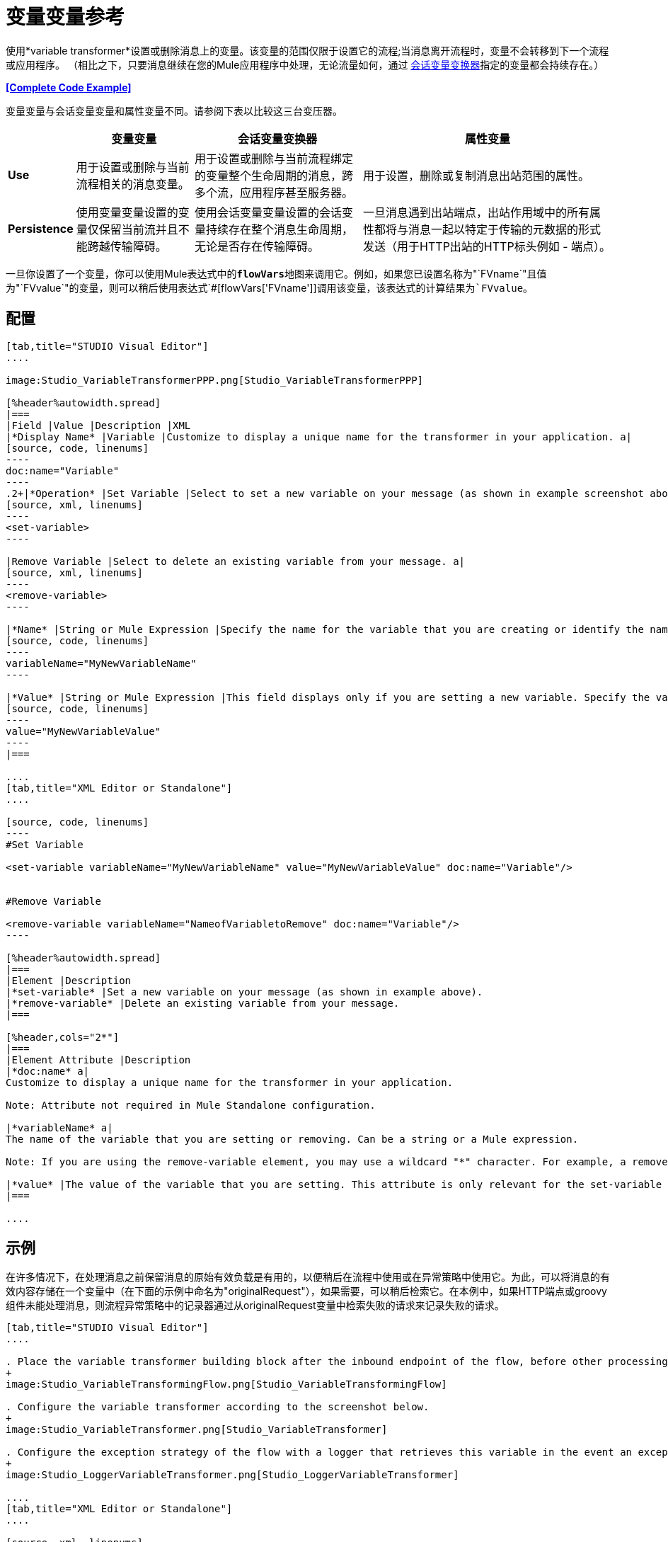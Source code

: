 = 变量变量参考

使用*variable transformer*设置或删除消息上的变量。该变量的范围仅限于设置它的流程;当消息离开流程时，变量不会转移到下一个流程或应用程序。 （相比之下，只要消息继续在您的Mule应用程序中处理，无论流量如何，通过 link:/mule-user-guide/v/3.3/session-variable-transformer-reference[会话变量变换器]指定的变量都会持续存在。）

*<<Complete Code Example>>*

变量变量与会话变量变量和属性变量不同。请参阅下表以比较这三台变压器。

[%header%autowidth.spread]
|===
|   |变量变量 |会话变量变换器 |属性变量
| *Use*  |用于设置或删除与当前流程相关的消息变量。 |用于设置或删除与当前流程绑定的变量整个生命周期的消息，跨多个流，应用程序甚至服务器。 |用于设置，删除或复制消息出站范围的属性。
| *Persistence*  |使用变量变量设置的变量仅保留当前流并且不能跨越传输障碍。 |使用会话变量变量设置的会话变量持续存在整个消息生命周期，无论是否存在传输障碍。 |一旦消息遇到出站端点，出站作用域中的所有属性都将与消息一起以特定于传输的元数据的形式发送（用于HTTP出站的HTTP标头例如 - 端点）。
|===

一旦你设置了一个变量，你可以使用Mule表达式中的**`flowVars`**地图来调用它。例如，如果您已设置名称为"`FVname`"且值为"`FVvalue`"的变量，则可以稍后使用表达式`#[flowVars['FVname']]`调用该变量，该表达式的计算结果为`FVvalue`。

== 配置

[tabs]
------
[tab,title="STUDIO Visual Editor"]
....

image:Studio_VariableTransformerPPP.png[Studio_VariableTransformerPPP]

[%header%autowidth.spread]
|===
|Field |Value |Description |XML
|*Display Name* |Variable |Customize to display a unique name for the transformer in your application. a|
[source, code, linenums]
----
doc:name="Variable"
----
.2+|*Operation* |Set Variable |Select to set a new variable on your message (as shown in example screenshot above). a|
[source, xml, linenums]
----
<set-variable>
----

|Remove Variable |Select to delete an existing variable from your message. a|
[source, xml, linenums]
----
<remove-variable>
----

|*Name* |String or Mule Expression |Specify the name for the variable that you are creating or identify the name of the variable that you are removing. If you are removing variables, this field accepts a wildcard "*" character. a|
[source, code, linenums]
----
variableName="MyNewVariableName"
----

|*Value* |String or Mule Expression |This field displays only if you are setting a new variable. Specify the value using either a string or a Mule expression. a|
[source, code, linenums]
----
value="MyNewVariableValue"
----
|===

....
[tab,title="XML Editor or Standalone"]
....

[source, code, linenums]
----
#Set Variable
      
<set-variable variableName="MyNewVariableName" value="MyNewVariableValue" doc:name="Variable"/>
     
     
#Remove Variable
     
<remove-variable variableName="NameofVariabletoRemove" doc:name="Variable"/>
----

[%header%autowidth.spread]
|===
|Element |Description
|*set-variable* |Set a new variable on your message (as shown in example above).
|*remove-variable* |Delete an existing variable from your message.
|===

[%header,cols="2*"]
|===
|Element Attribute |Description
|*doc:name* a|
Customize to display a unique name for the transformer in your application.

Note: Attribute not required in Mule Standalone configuration.

|*variableName* a|
The name of the variable that you are setting or removing. Can be a string or a Mule expression.

Note: If you are using the remove-variable element, you may use a wildcard "*" character. For example, a remove-variable transformer with a variable name "http.*" removes all variables with a name that begins with "http." from the message.

|*value* |The value of the variable that you are setting. This attribute is only relevant for the set-variable element. Can be a string or a Mule expression.
|===

....
------

== 示例

在许多情况下，在处理消息之前保留消息的原始有效负载是有用的，以便稍后在流程中使用或在异常策略中使用它。为此，可以将消息的有效内容存储在一个变量中（在下面的示例中命名为"originalRequest"），如果需要，可以稍后检索它。在本例中，如果HTTP端点或groovy组件未能处理消息，则流程异常策略中的记录器通过从originalRequest变量中检索失败的请求来记录失败的请求。

[tabs]
------
[tab,title="STUDIO Visual Editor"]
....

. Place the variable transformer building block after the inbound endpoint of the flow, before other processing takes place on the message.
+
image:Studio_VariableTransformingFlow.png[Studio_VariableTransformingFlow]

. Configure the variable transformer according to the screenshot below.
+
image:Studio_VariableTransformer.png[Studio_VariableTransformer]

. Configure the exception strategy of the flow with a logger that retrieves this variable in the event an exception occurs.
+
image:Studio_LoggerVariableTransformer.png[Studio_LoggerVariableTransformer]

....
[tab,title="XML Editor or Standalone"]
....

[source, xml, linenums]
----
<flow name="VariableTransformingFlow1" doc:name="VariableTransformingFlow1">
     <http:inbound-endpoint exchange-pattern="request-response" host="localhost" port="8081" doc:name="HTTP"/>
     <set-variable variableName="originalRequest" value="#[payload]" doc:name="Save Request"/>
     <http:outbound-endpoint exchange-pattern="request-response" host="localhost" port="8081" method="POST" doc:name="HTTP"/>
     <scripting:component doc:name="Groovy">
         <scripting:script engine="Groovy"/>
     </scripting:component>
     <catch-exception-strategy doc:name="Catch Exception Strategy">
         <logger level="INFO" doc:name="Log Request" message="Error processing #[flowVars['originalRequest']]" />
     </catch-exception-strategy>
</flow>
----

....
------

== 完整的代码示例

查看命名空间

[source, xml, linenums]
----
<flow name="VariableTransformingFlow1" doc:name="VariableTransformingFlow1">
      <http:inbound-endpoint exchange-pattern="request-response" host="localhost" port="8081" doc:name="HTTP"/>
      <set-variable variableName="originalRequest" value="#[payload]" doc:name="Save Request"/>
      <http:outbound-endpoint exchange-pattern="request-response" host="localhost" port="8081" method="POST" doc:name="HTTP"/>
      <scripting:component doc:name="Groovy">
         <scripting:script engine="Groovy"/>
      </scripting:component>
      <remove-variable variableName="NameofVariabletoRemove" doc:name="Variable"/>
      <catch-exception-strategy doc:name="Catch Exception Strategy">
         <logger level="INFO" doc:name="Log Request" message="Error processing #[flowVars['originalRequest']]" />
      </catch-exception-strategy>
</flow>
----

== 另请参阅

* 阅读相关转换器 link:/mule-user-guide/v/3.3/session-variable-transformer-reference[会话变量变换器]和 link:/mule-user-guide/v/3.3/property-transformer-reference[属性变压器]，您可以使用它们为不同范围设置属性和变量。
